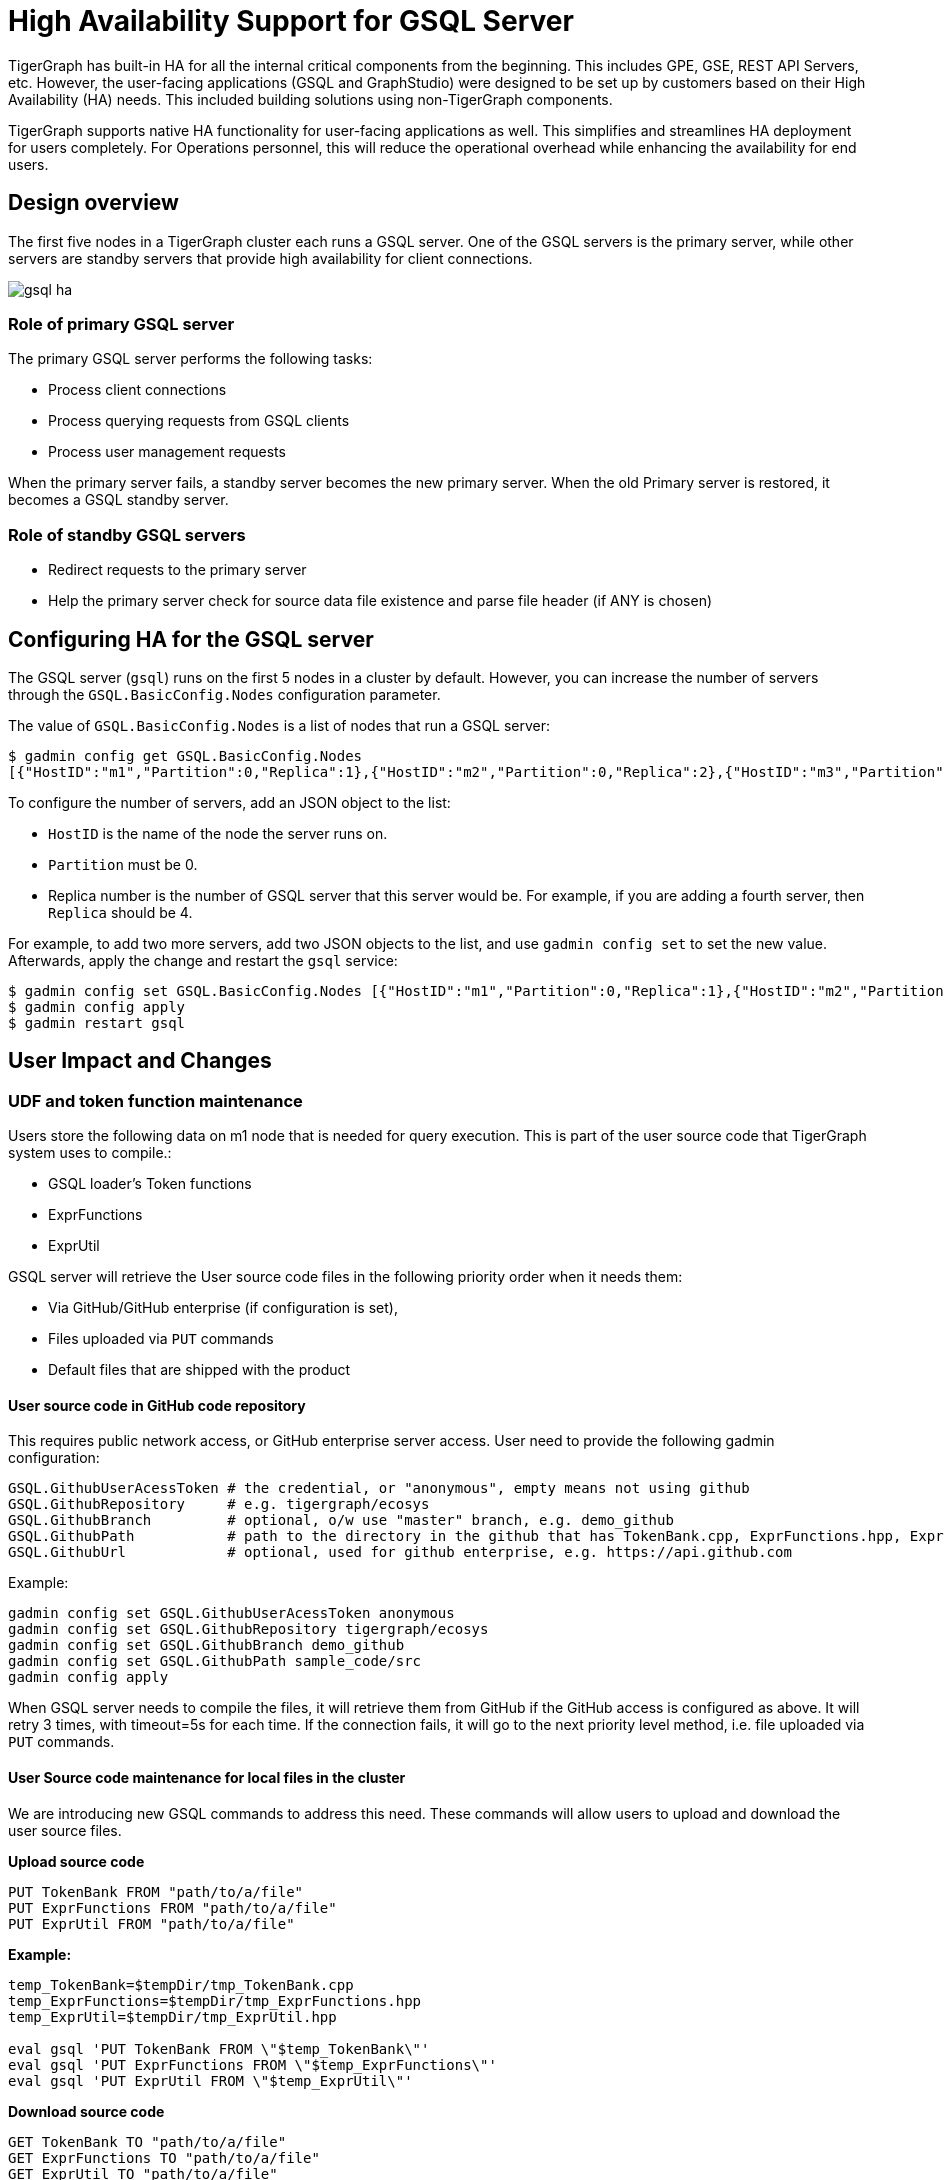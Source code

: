 = High Availability Support for GSQL Server
:description: High availability overview for the GSQL server.

TigerGraph has built-in HA for all the internal critical components from the beginning.
This includes GPE, GSE, REST API Servers, etc.
However, the user-facing applications (GSQL and GraphStudio) were designed to be set up by customers based on their High Availability (HA) needs.
This included building solutions using non-TigerGraph components.

TigerGraph supports native HA functionality for user-facing applications as well.
This simplifies and streamlines HA deployment for users completely.
For Operations personnel, this will reduce the operational overhead while enhancing the availability for end users.

== Design overview

The first five nodes in a TigerGraph cluster each runs a GSQL server.
One of the GSQL servers is the primary server, while other servers are standby servers that provide high availability for client connections.

image::gsql-ha.png[]

=== Role of primary GSQL server

The primary GSQL server performs the following tasks:

* Process client connections
* Process querying requests from GSQL clients
* Process user management requests

When the primary server fails, a standby server becomes the new primary server.
When the old Primary server is restored, it becomes a GSQL standby server.

=== Role of standby GSQL servers

* Redirect requests to the primary server
* Help the primary server check for source data file existence and parse file header (if ANY is chosen)

== Configuring HA for the GSQL server
The GSQL server (`gsql`) runs on the first 5 nodes in a cluster by default.
However, you can increase the number of servers through the `GSQL.BasicConfig.Nodes` configuration parameter.

The value of `GSQL.BasicConfig.Nodes` is a list of nodes that run a GSQL server:

[,console]
----
$ gadmin config get GSQL.BasicConfig.Nodes
[{"HostID":"m1","Partition":0,"Replica":1},{"HostID":"m2","Partition":0,"Replica":2},{"HostID":"m3","Partition":0,"Replica":3},{"HostID":"m4","Partition":0,"Replica":4}]
----

To configure the number of servers, add an JSON object to the list:

* `HostID` is the name of the node the server runs on.
* `Partition` must be 0.
* Replica number is the number of GSQL server that this server would be.
For example, if you are adding a fourth server, then `Replica` should be 4.

For example, to add two more servers, add two JSON objects to the list, and use `gadmin config set` to set the new value.
Afterwards, apply the change and restart the `gsql` service:

[,console]
----
$ gadmin config set GSQL.BasicConfig.Nodes [{"HostID":"m1","Partition":0,"Replica":1},{"HostID":"m2","Partition":0,"Replica":2},{"HostID":"m3","Partition":0,"Replica":3},{"HostID":"m4","Partition":0,"Replica":4},{"HostID":"m5","Partition":0,"Replica":5},{"HostID":"m6","Partition":0,"Replica":6}]
$ gadmin config apply
$ gadmin restart gsql
----

== User Impact and Changes

=== UDF and token function maintenance

Users store the following data on m1 node that is needed for query execution.
This is part of the user source code that TigerGraph system uses to compile.:

* GSQL loader's Token functions
* ExprFunctions
* ExprUtil

GSQL server will retrieve the User source code files in the following priority order when it needs them:

* Via GitHub/GitHub enterprise (if configuration is set),
* Files uploaded via `PUT` commands
* Default files that are shipped with the product

==== User source code in GitHub code repository

This requires public network access, or GitHub enterprise server access. User need to provide the following gadmin configuration:

[source,text]
----
GSQL.GithubUserAcessToken # the credential, or "anonymous", empty means not using github
GSQL.GithubRepository     # e.g. tigergraph/ecosys
GSQL.GithubBranch         # optional, o/w use "master" branch, e.g. demo_github
GSQL.GithubPath           # path to the directory in the github that has TokenBank.cpp, ExprFunctions.hpp, ExprUtil.hpp, e.g. sample_code/src
GSQL.GithubUrl            # optional, used for github enterprise, e.g. https://api.github.com
----

Example:

[source,text]
----
gadmin config set GSQL.GithubUserAcessToken anonymous
gadmin config set GSQL.GithubRepository tigergraph/ecosys
gadmin config set GSQL.GithubBranch demo_github
gadmin config set GSQL.GithubPath sample_code/src
gadmin config apply
----

When GSQL server needs to compile the files, it will retrieve them from GitHub if the GitHub access is configured as above.
It will retry 3 times, with timeout=5s for each time.
If the connection fails, it will go to the next priority level method, i.e. file uploaded via `PUT` commands.

==== User Source code maintenance for local files in the cluster

We are introducing new GSQL commands to address this need.
These commands will allow users to upload and download the user source files.

*Upload source code*

[source,text]
----
PUT TokenBank FROM "path/to/a/file"
PUT ExprFunctions FROM "path/to/a/file"
PUT ExprUtil FROM "path/to/a/file"
----

*Example:*

[source,text]
----
temp_TokenBank=$tempDir/tmp_TokenBank.cpp
temp_ExprFunctions=$tempDir/tmp_ExprFunctions.hpp
temp_ExprUtil=$tempDir/tmp_ExprUtil.hpp

eval gsql 'PUT TokenBank FROM \"$temp_TokenBank\"'
eval gsql 'PUT ExprFunctions FROM \"$temp_ExprFunctions\"'
eval gsql 'PUT ExprUtil FROM \"$temp_ExprUtil\"'
----

*Download source code*

[source,text]
----
GET TokenBank TO "path/to/a/file"
GET ExprFunctions TO "path/to/a/file"
GET ExprUtil TO "path/to/a/file"
----

*Example:*

[source,text]
----
temp_TokenBank2=$tempDir/tmp_TokenBank_2.cpp
temp_ExprFunctions2=$tempDir/tmp_ExprFunctions_2.hpp
temp_ExprUtil2=$tempDir/tmp_ExprUtil_2.hpp

echo "GET TokenBank.cpp, ExprFunctions.hpp and ExprUtil.hpp to current node."

eval gsql 'GET TokenBank TO \"$temp_TokenBank2\"'
eval gsql 'GET ExprFunctions TO \"$temp_ExprFunctions2\"'
eval gsql 'GET ExprUtil TO \"$temp_ExprUtil2\"'
----

The uploaded files will be saved to all nodes. Users will need to have either '`superuser`' and '`global_designer`' roles to have the sufficient privileges to run the PUT/GET commands.

When calling GET command, the user can download the corresponding file from the Primary node, to a local directory at the current cluster node.

When calling PUT command, the local file will be copied to all cluster nodes, including itself.

*Example usage scenario to update of the files is as follows:*

[source,text]
----
// Download the current file via GET, or create a new file from draft;
GET TokenBank TO "/myFolder/file.cpp"
// Upload the file via PUT
PUT TokenBank FROM "/myFolder/file.cpp"
----

For each cluster node, TokenBank.cpp is stored at:

[source,text]
----
 $(gadmin config get System.DataRoot)/gsql/tokenbank/
----

ExprFunctions.hpp and ExprUtil.hpp files are stored at:

[source,text]
----
 $(gadmin config get System.DataRoot)/gsql/udf/
----

Full path should be provided including the file name for PUT/GET, eg:

[source,text]
----
put ExprFunctions from "/home/path/tmp/ExprFunc.hpp"
get TokenBank to "doc/path/tmp/myTB.cpp"
----

Notice that in the first command, we use absolute path, while in the second command, we use relative path. Both are supported. But "`~`" is not supported (eg: "`~/tmp/x.hpp`").

Additionally, users can also use the commands in the following manner as well:

* Use a folder name, and automatically default name will be added. For example:

[source,text]
----
put ExprFunctions from "/home/path/tmp"
----

It will use ExprFunctions.hpp under the directory "/home/path/tmp" for PUT.

[source,text]
----
get TokenBank to "home/path/tmp/"
----

It will create/overwrite the file "home/path/tmp/TokenBank.cpp".

If the file name is given in the path, its file extension must be consistent with the corresponding file. For example:

[source,text]
----
put ExprFunctions from "/home/path/tmp/test1.gsql"
----

is not allowed, since PUT/GET ExprFunctions must use "`.hpp`" as file extension.

==== Default file shipped with TigerGraph package

If the corresponding file is not found, the GSQL Primary server will use the default file in the package. These default files are at:

[source,text]
----
$(gadmin config get System.AppRoot)/dev/gdk/gsql/src/TokenBank/TokenBank.cpp
$(gadmin config get System.AppRoot)/dev/gdk/gsql/src/QueryUdf/ExprUtil.hpp
$(gadmin config get System.AppRoot)/dev/gdk/gsql/src/QueryUdf/ExprFunctions.hpp
----

=== File Path Configuration

In Pre-3.1 release design, the file path used in loading jobs refers to the file in m1, unless the user specifies machine name before the path (ALL, ANY, m1, m2,...). In the new HA design, the Primary server can be running on any machine, and can be switched. This means GSQL server may or may not find the file. To be back-compatible we prefix a machine name if the client is in TigerGraph cluster.

Users can specify the node ID before the path using: ALL, ANY, m1, m2 and so forth. Declaring ALL or ANY as host ID will load files from every cluster node.

User can use form like "`m1|m3|m4`" to declare the combination of several nodes.

If the hosts are not specified, it will look for the host ID of the current node that is running the loading job, (through searching the nodes in $(gadmin config get GSQL.BasicConfig.Nodes)). If not found, it will use node "`m1`" by default.

[source,text]
----
# current refers to /path/to/csv in m1
LOAD "/path/to/csv" TO VERTEX vt VALUES($0)
LOAD "ALL:/path/to/csv" TO VERTEX vt VALUES($0)
LOAD "m1|m2:/path/to/csv" TO VERTEX vt VALUES($0)
----

Data source can be created and used with a file path or a JSON string, same as above.

[source,text]
----
create data_source kafka k1 for graph poc_graph
set k1 = "/tmp/kafka_config.json"
create data_source kafka k2 = "/tmp/kafka_config.json"

CREATE LOADING JOB load_kafka FOR GRAPH poc_graph {
  DEFINE FILENAME f1 = "$k1:/tmp/topic_partition_config.json";
  LOAD f1
      TO VERTEX MyNode VALUES ($2)
      USING SEPARATOR="|";
}
----

=== GSQL Client connection setup

GSQL client can connect to GSQL server in the different ways with the following priority order:

==== Using IP address

Users can specify the ip and port when calling GSQL client using "`gsql -i`" or "`gsql -ip`". For example:

[source,text]
----
gsql -ip 192.168.11.32:14240,192.168.11.34:14240,192.168.11.36
----

GSQL clients will try these IPs and ports one by one. Notice the port is optional, it will use 14240 by default, which is the default port for GSQL server.

==== Using GSQL IP Configuration

If "`gsql -i`" or "`gsql -ip`" are not used, GSQL client will search the file gsql_server_ip_config where the user runs the GSQL client. The file gsql_server_ip_config should be a one-line file such as shown below. GSQL client will traverse the ips and ports in the file in its order.

[source,text]
----
172.18.0.101,172.18.0.102:14240,172.18.0.103:14240
----

Similarly, the port number is also optional, using 14240 by default.

==== Using default local server

If  "`gsql -i`" or "`gsql -ip`" are not used, and the file gsql_server_ip_config does not exist where "`gsql`" is called, GSQL client will try to connect to the local server (127.0.0.1:8123).

=== Setting GSQL HA Configuration

Use gadmin config to get/set the following configurations related to GSQL High Availability.

The first is the heartbeat interval in milliseconds. The second ("`max misses`") is the total timeout for switching to the Primary server which will measure the number of heartbeat intervals. It must be at least 2 to allow 1 heartbeat miss.

[source,text]
----
Controller.LeaderElectionHeartBeatIntervalMS = 2000
Controller.LeaderElectionHeartBeatMaxMiss = 4
----

For example, if we use `IntervalMS = 2000` and `max misses = 4` as shown above, then the total timeout is 2s×4 = 8 seconds.
So the current Primary server will be switched if its heartbeat has stopped for more than 8 seconds.
